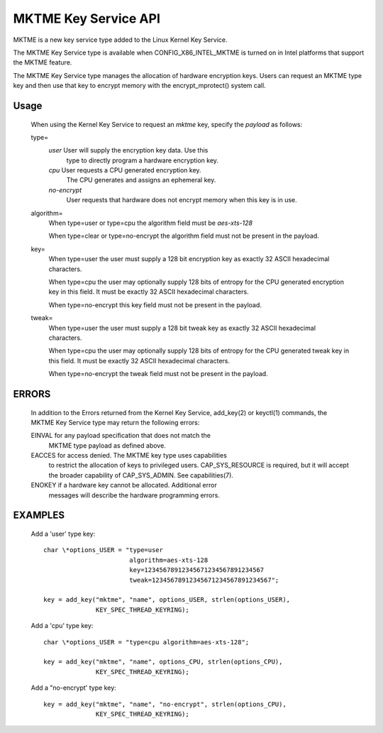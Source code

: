 MKTME Key Service API
=====================
MKTME is a new key service type added to the Linux Kernel Key Service.

The MKTME Key Service type is available when CONFIG_X86_INTEL_MKTME is
turned on in Intel platforms that support the MKTME feature.

The MKTME Key Service type manages the allocation of hardware encryption
keys. Users can request an MKTME type key and then use that key to
encrypt memory with the encrypt_mprotect() system call.

Usage
-----
    When using the Kernel Key Service to request an *mktme* key,
    specify the *payload* as follows:

    type=
        *user*	User will supply the encryption key data. Use this
                type to directly program a hardware encryption key.

        *cpu*	User requests a CPU generated encryption key.
                The CPU generates and assigns an ephemeral key.

        *no-encrypt*
                 User requests that hardware does not encrypt
                 memory when this key is in use.

    algorithm=
        When type=user or type=cpu the algorithm field must be
        *aes-xts-128*

        When type=clear or type=no-encrypt the algorithm field
        must not be present in the payload.

    key=
        When type=user the user must supply a 128 bit encryption
        key as exactly 32 ASCII hexadecimal characters.

	When type=cpu the user may optionally supply 128 bits of
        entropy for the CPU generated encryption key in this field.
        It must be exactly 32 ASCII hexadecimal characters.

	When type=no-encrypt this key field must not be present
        in the payload.

    tweak=
	When type=user the user must supply a 128 bit tweak key
        as exactly 32 ASCII hexadecimal characters.

	When type=cpu the user may optionally supply 128 bits of
        entropy for the CPU generated tweak key in this field.
        It must be exactly 32 ASCII hexadecimal characters.

        When type=no-encrypt the tweak field must not be present
        in the payload.

ERRORS
------
    In addition to the Errors returned from the Kernel Key Service,
    add_key(2) or keyctl(1) commands, the MKTME Key Service type may
    return the following errors:

    EINVAL for any payload specification that does not match the
           MKTME type payload as defined above.

    EACCES for access denied. The MKTME key type uses capabilities
           to restrict the allocation of keys to privileged users.
           CAP_SYS_RESOURCE is required, but it will accept the
           broader capability of CAP_SYS_ADMIN. See capabilities(7).

    ENOKEY if a hardware key cannot be allocated. Additional error
           messages will describe the hardware programming errors.

EXAMPLES
--------
    Add a 'user' type key::

        char \*options_USER = "type=user
                               algorithm=aes-xts-128
                               key=12345678912345671234567891234567
                               tweak=12345678912345671234567891234567";

        key = add_key("mktme", "name", options_USER, strlen(options_USER),
                      KEY_SPEC_THREAD_KEYRING);

    Add a 'cpu' type key::

        char \*options_USER = "type=cpu algorithm=aes-xts-128";

        key = add_key("mktme", "name", options_CPU, strlen(options_CPU),
                      KEY_SPEC_THREAD_KEYRING);

    Add a "no-encrypt' type key::

	key = add_key("mktme", "name", "no-encrypt", strlen(options_CPU),
		      KEY_SPEC_THREAD_KEYRING);
